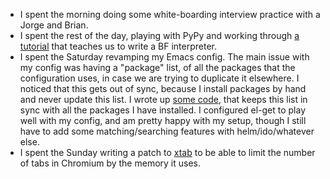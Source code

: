 #+BEGIN_COMMENT
.. title: Hacker School, 2014-08-08
.. slug: hacker-school-2014-08-08
.. date: 2014-08-09 20:56:22 UTC-04:00
.. tags: hackerschool, chrome, emacs, python
.. link:
.. description:
.. type: text
#+END_COMMENT


- I spent the morning doing some white-boarding interview practice with a Jorge
  and Brian.
- I spent the rest of the day, playing with PyPy and working through [[http://morepypy.blogspot.in/2011/04/tutorial-writing-interpreter-with-pypy.html][a tutorial]]
  that teaches us to write a BF interpreter.
- I spent the Saturday revamping my Emacs config.  The main issue with my
  config was having a "package" list, of all the packages that the
  configuration uses, in case we are trying to duplicate it elsewhere.  I
  noticed that this gets out of sync, because I install packages by hand and
  never update this list.  I wrote up [[https://github.com/punchagan/dot-emacs/blob/master/user-lisp/setup-defuns.el][some code]], that keeps this list in sync
  with all the packages I have installed.  I configured el-get to play well
  with my config, and am pretty happy with my setup, though I still have to add
  some matching/searching features with helm/ido/whatever else.
- I spent the Sunday writing a patch to [[https://github.com/punchagan/xtab/tree/kill-by-memory][xtab]] to be able to limit the number of
  tabs in Chromium by the memory it uses.
